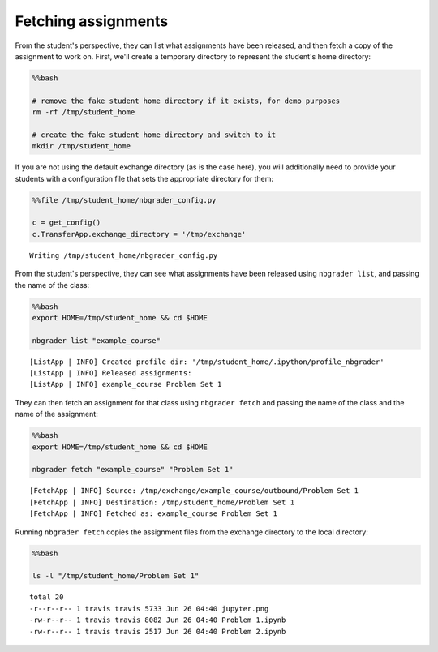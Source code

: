 
Fetching assignments
====================

.. seealso::

    :doc:`/command_line_tools/nbgrader-fetch`
        Command line options for ``nbgrader fetch``

    :doc:`/command_line_tools/nbgrader-list`
        Command line options for ``nbgrader list``

From the student's perspective, they can list what assignments have been
released, and then fetch a copy of the assignment to work on. First,
we'll create a temporary directory to represent the student's home
directory:

.. code:: python

    %%bash
    
    # remove the fake student home directory if it exists, for demo purposes
    rm -rf /tmp/student_home
    
    # create the fake student home directory and switch to it
    mkdir /tmp/student_home

If you are not using the default exchange directory (as is the case
here), you will additionally need to provide your students with a
configuration file that sets the appropriate directory for them:

.. code:: python

    %%file /tmp/student_home/nbgrader_config.py
    
    c = get_config()
    c.TransferApp.exchange_directory = '/tmp/exchange'


.. parsed-literal::

    Writing /tmp/student_home/nbgrader_config.py


From the student's perspective, they can see what assignments have been
released using ``nbgrader list``, and passing the name of the class:

.. code:: python

    %%bash
    export HOME=/tmp/student_home && cd $HOME
    
    nbgrader list "example_course"


.. parsed-literal::

    [ListApp | INFO] Created profile dir: '/tmp/student_home/.ipython/profile_nbgrader'
    [ListApp | INFO] Released assignments:
    [ListApp | INFO] example_course Problem Set 1


They can then fetch an assignment for that class using
``nbgrader fetch`` and passing the name of the class and the name of the
assignment:

.. code:: python

    %%bash
    export HOME=/tmp/student_home && cd $HOME
    
    nbgrader fetch "example_course" "Problem Set 1"


.. parsed-literal::

    [FetchApp | INFO] Source: /tmp/exchange/example_course/outbound/Problem Set 1
    [FetchApp | INFO] Destination: /tmp/student_home/Problem Set 1
    [FetchApp | INFO] Fetched as: example_course Problem Set 1


Running ``nbgrader fetch`` copies the assignment files from the exchange
directory to the local directory:

.. code:: python

    %%bash
    
    ls -l "/tmp/student_home/Problem Set 1"


.. parsed-literal::

    total 20
    -r--r--r-- 1 travis travis 5733 Jun 26 04:40 jupyter.png
    -rw-r--r-- 1 travis travis 8082 Jun 26 04:40 Problem 1.ipynb
    -rw-r--r-- 1 travis travis 2517 Jun 26 04:40 Problem 2.ipynb

